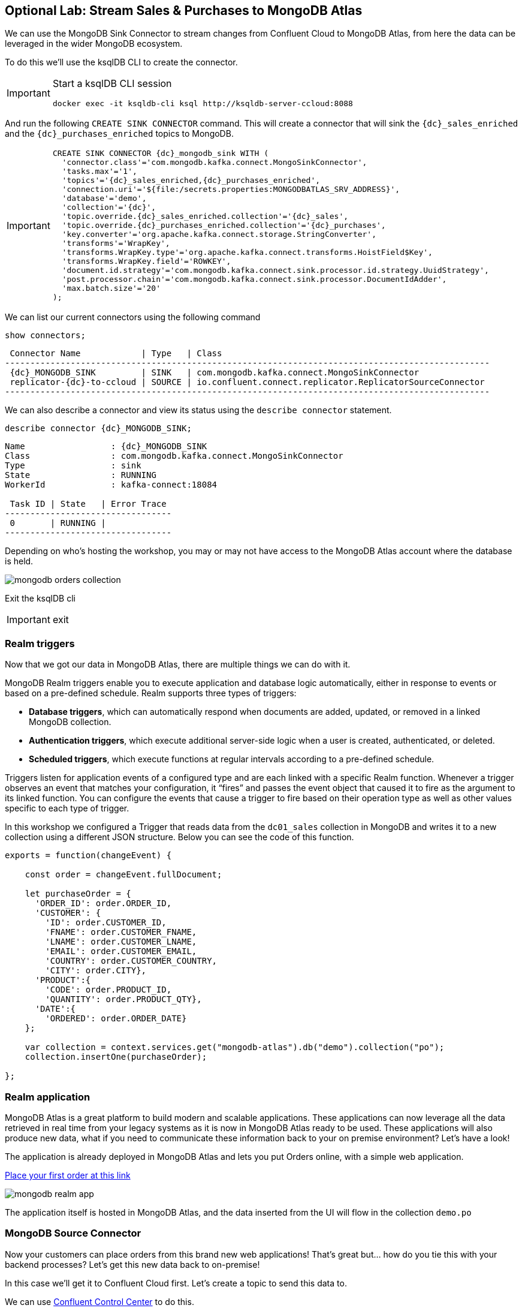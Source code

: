 == Optional Lab: Stream Sales & Purchases to MongoDB Atlas

We can use the MongoDB Sink Connector to stream changes from Confluent Cloud to MongoDB Atlas, from here the data can be leveraged in the wider MongoDB ecosystem.

To do this we'll use the ksqlDB CLI to create the connector.

[IMPORTANT]
====
Start a ksqlDB CLI session
[source,subs=attributes]
----
docker exec -it ksqldb-cli ksql http://ksqldb-server-ccloud:8088
----
====

And run the following `CREATE SINK CONNECTOR` command. This will create a connector that will sink the `{dc}_sales_enriched` and the `{dc}_purchases_enriched` topics to MongoDB.

[IMPORTANT]
====
[source,subs=attributes]
----
CREATE SINK CONNECTOR {dc}_mongodb_sink WITH (
  'connector.class'='com.mongodb.kafka.connect.MongoSinkConnector',
  'tasks.max'='1',
  'topics'='{dc}_sales_enriched,{dc}_purchases_enriched',
  'connection.uri'='${file:/secrets.properties:MONGODBATLAS_SRV_ADDRESS}',
  'database'='demo',
  'collection'='{dc}',
  'topic.override.{dc}_sales_enriched.collection'='{dc}_sales',
  'topic.override.{dc}_purchases_enriched.collection'='{dc}_purchases',
  'key.converter'='org.apache.kafka.connect.storage.StringConverter',
  'transforms'='WrapKey',
  'transforms.WrapKey.type'='org.apache.kafka.connect.transforms.HoistField$Key',
  'transforms.WrapKey.field'='ROWKEY',
  'document.id.strategy'='com.mongodb.kafka.connect.sink.processor.id.strategy.UuidStrategy',
  'post.processor.chain'='com.mongodb.kafka.connect.sink.processor.DocumentIdAdder',
  'max.batch.size'='20'
);
----
====

We can list our current connectors using the following command

[source,subs=attributes]
----
show connectors;
----

[source,subs=attributes]
----
 Connector Name            | Type   | Class
------------------------------------------------------------------------------------------------
 {dc}_MONGODB_SINK         | SINK   | com.mongodb.kafka.connect.MongoSinkConnector
 replicator-{dc}-to-ccloud | SOURCE | io.confluent.connect.replicator.ReplicatorSourceConnector
------------------------------------------------------------------------------------------------
----

We can also describe a connector and view its status using the `describe connector` statement.

[source,subs=attributes]
----
describe connector {dc}_MONGODB_SINK;
----
[source,subs=attributes]
----
Name                 : {dc}_MONGODB_SINK
Class                : com.mongodb.kafka.connect.MongoSinkConnector
Type                 : sink
State                : RUNNING
WorkerId             : kafka-connect:18084

 Task ID | State   | Error Trace
---------------------------------
 0       | RUNNING |
---------------------------------
----

Depending on who's hosting the workshop, you may or may not have access to the MongoDB Atlas account where the database is held.

image::./images/mongodb-orders-collection.png[]


Exit the ksqlDB cli 

[IMPORTANT]
====
exit
====

=== Realm triggers
Now that we got our data in MongoDB Atlas, there are multiple things we can do with it.

MongoDB Realm triggers enable you to execute application and database logic automatically, either in response to events or based on a pre-defined schedule. Realm supports three types of triggers:

* **Database triggers**, which can automatically respond when documents are added, updated, or removed in a linked MongoDB collection.
* **Authentication triggers**, which execute additional server-side logic when a user is created, authenticated, or deleted.
* **Scheduled triggers**, which execute functions at regular intervals according to a pre-defined schedule.

Triggers listen for application events of a configured type and are each linked with a specific Realm function. Whenever a trigger observes an event that matches your configuration, it “fires” and passes the event object that caused it to fire as the argument to its linked function. You can configure the events that cause a trigger to fire based on their operation type as well as other values specific to each type of trigger.

In this workshop we configured a Trigger that reads data from the `dc01_sales` collection in MongoDB and writes it to a new collection using a different JSON structure. Below you can see the code of this function.

[source,subs="quotes,attributes"]
----
exports = function(changeEvent) {

    const order = changeEvent.fullDocument;

    let purchaseOrder = {
      'ORDER_ID': order.ORDER_ID,
      'CUSTOMER': {
        'ID': order.CUSTOMER_ID,
        'FNAME': order.CUSTOMER_FNAME,
        'LNAME': order.CUSTOMER_LNAME,
        'EMAIL': order.CUSTOMER_EMAIL,
        'COUNTRY': order.CUSTOMER_COUNTRY,
        'CITY': order.CITY},
      'PRODUCT':{
        'CODE': order.PRODUCT_ID,
        'QUANTITY': order.PRODUCT_QTY},
      'DATE':{
        'ORDERED': order.ORDER_DATE}
    };

    var collection = context.services.get("mongodb-atlas").db("demo").collection("po");
    collection.insertOne(purchaseOrder);

};
----

=== Realm application
MongoDB Atlas is a great platform to build modern and scalable applications. These applications can now leverage all the data retrieved in real time from your legacy systems as it is now in MongoDB Atlas ready to be used. 
These applications will also produce new data, what if you need to communicate these information back to your on premise environment? Let's have a look!

The application is already deployed in MongoDB Atlas and lets you put Orders online, with a simple web application. 


link:MONGODB_REALM_APP_URL[Place your first order at this link, window=_blank]

image::./images/mongodb-realm-app.png[]

The application itself is hosted in MongoDB Atlas, and the data inserted from the UI will flow in the collection `demo.po`

=== MongoDB Source Connector
Now  your customers can place orders from this brand new web applications! That's great but... how do you tie this with your backend processes? Let's get this new data back to on-premise!

In this case we'll get it to Confluent Cloud first. Let's create a topic to send this data to.

We can use link:http://{externalip}:9021[Confluent Control Center, window=_blank] to do this. 

[IMPORTANT]
====
Create the `{dc}_mdb.demo.estore` topic.

Select the "ccloud" cluster from the home page and then select "Topics". 

Click on "+ Add Topic"

Input `{dc}_mdb.demo.estore` as _Topic Name_, and select 1 for _Number of partitions_

Click on _Create with defaults_

image::./images/mongodb_topic_creation.png[]

====

Now everything is ready to create the MongoDB Source Connector. Every Time you will place an order using the demo web store , these orders are persisted in MongoDB. We'll read the collection that contains these orders, and produce these events to the `{dc}_mdb.demo.estore` topic

[IMPORTANT]
====
[source,subs=attributes]
----
curl -i -X POST -H "Accept:application/json" \
  -H  "Content-Type:application/json" http://localhost:18084/connectors/ \
  -d '{
      "name": "{dc}_mongodb_source",
      "config": {
        "connector.class":"com.mongodb.kafka.connect.MongoSourceConnector",
        "tasks.max":1,
        "key.converter":"org.apache.kafka.connect.storage.StringConverter",
        "value.converter":"org.apache.kafka.connect.storage.StringConverter",
        "connection.uri":"${file:/secrets.properties:MONGODBATLAS_SRV_ADDRESS}",
        "database":"demo",
        "collection":"estore",
        "topic.prefix": "{dc}_mdb"
      }
  }'
----
====

Use link:http://{externalip}:9021[Confluent Control Center, window=_blank] to see the events coming in, as they are synced from MongoDB Atlas.
Select "ccloud" cluster from the Home page.

Select the `{dc}_mdb.demo.estore` topic, then click on the Messages tab and observe that messages are being streamed into Kafka from MongoDB ATlas in real time.

image::./images/mongodb-c3-topic-dcNN_mdb.demo.estore.png[]


=== Replicate MongoDB orders to On-Premise Kafka
Now that the data is in Confluent Cloud, you could sync it back to On-Premise Kafka, and then to MySQL using similar steps you have already followed in this workshop. This step is optional, and will not be explained step by step. Have fun!

.Further Reading
[TIP]
====
* link:https://www.mongodb.com/cloud/atlas[MongoDB Atlas]
* link:https://github.com/mongodb/mongo-kafka[MongoDB Kafka Connector]
* link:https://docs.mongodb.com/realm/triggers[Realm Triggers]
====